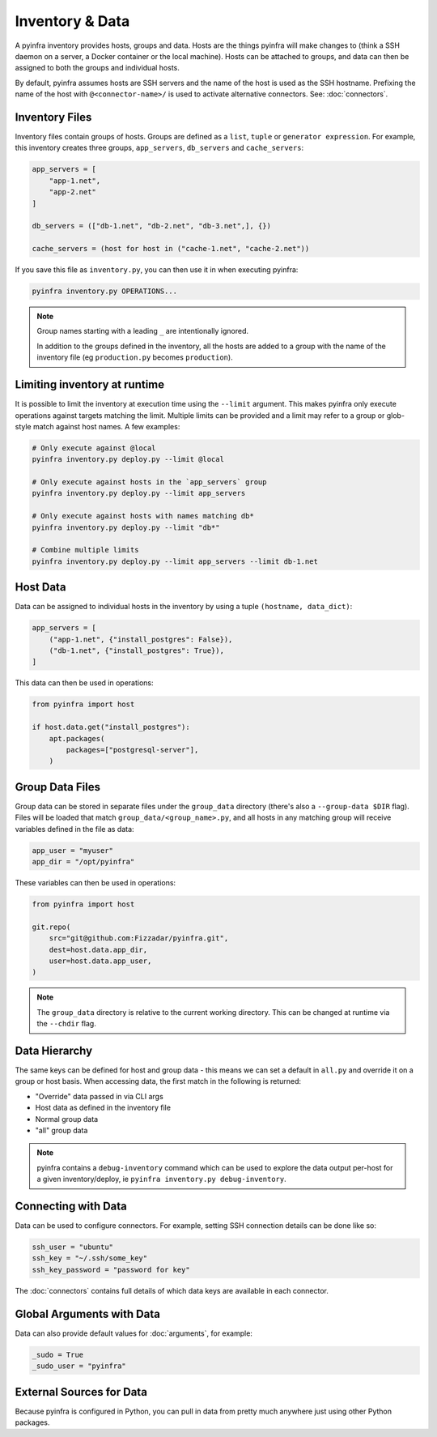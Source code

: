 Inventory & Data
================

A pyinfra inventory provides hosts, groups and data. Hosts are the things pyinfra will make changes to (think a SSH daemon on a server, a Docker container or the local machine). Hosts can be attached to groups, and data can then be assigned to both the groups and individual hosts.

By default, pyinfra assumes hosts are SSH servers and the name of the host is used as the SSH hostname. Prefixing the name of the host with ``@<connector-name>/`` is used to activate alternative connectors. See: :doc:`connectors`.

Inventory Files
---------------

Inventory files contain groups of hosts. Groups are defined as a ``list``, ``tuple`` or ``generator expression``. For example, this inventory creates three groups, ``app_servers``, ``db_servers`` and ``cache_servers``:

.. code:: python

    app_servers = [
        "app-1.net",
        "app-2.net"
    ]

    db_servers = (["db-1.net", "db-2.net", "db-3.net",], {})

    cache_servers = (host for host in ("cache-1.net", "cache-2.net"))

If you save this file as ``inventory.py``, you can then use it in when executing pyinfra:

.. code:: shell

    pyinfra inventory.py OPERATIONS...

.. Note::
    Group names starting with a leading ``_`` are intentionally ignored.

    In addition to the groups defined in the inventory, all the hosts are added to a group with the name of the inventory file (eg ``production.py`` becomes ``production``).

Limiting inventory at runtime
-----------------------------

It is possible to limit the inventory at execution time using the ``--limit`` argument. This makes pyinfra only execute operations against targets matching the limit. Multiple limits can be provided and a limit may refer to a group or glob-style match against host names. A few examples:

.. code:: shell

    # Only execute against @local
    pyinfra inventory.py deploy.py --limit @local

    # Only execute against hosts in the `app_servers` group
    pyinfra inventory.py deploy.py --limit app_servers

    # Only execute against hosts with names matching db*
    pyinfra inventory.py deploy.py --limit "db*"

    # Combine multiple limits
    pyinfra inventory.py deploy.py --limit app_servers --limit db-1.net

Host Data
---------

Data can be assigned to individual hosts in the inventory by using a tuple ``(hostname, data_dict)``:

.. code:: python

    app_servers = [
        ("app-1.net", {"install_postgres": False}),
        ("db-1.net", {"install_postgres": True}),
    ]

This data can then be used in operations:

.. code:: python

    from pyinfra import host

    if host.data.get("install_postgres"):
        apt.packages(
            packages=["postgresql-server"],
        )

Group Data Files
----------------

Group data can be stored in separate files under the ``group_data`` directory (there's also a ``--group-data $DIR`` flag). Files will be loaded that match ``group_data/<group_name>.py``, and all hosts in any matching group will receive variables defined in the file as data:

.. code:: python

    app_user = "myuser"
    app_dir = "/opt/pyinfra"

These variables can then be used in operations:

.. code:: python

    from pyinfra import host

    git.repo(
        src="git@github.com:Fizzadar/pyinfra.git",
        dest=host.data.app_dir,
        user=host.data.app_user,
    )

.. Note::
    The ``group_data`` directory is relative to the current working directory. This can be changed at runtime via the ``--chdir`` flag.

Data Hierarchy
--------------

The same keys can be defined for host and group data - this means we can set a default in ``all.py`` and override it on a group or host basis. When accessing data, the first match in the following is returned:

+ "Override" data passed in via CLI args
+ Host data as defined in the inventory file
+ Normal group data
+ "all" group data

.. Note::
    pyinfra contains a ``debug-inventory`` command which can be used to explore the data output per-host for a given inventory/deploy, ie ``pyinfra inventory.py debug-inventory``.

Connecting with Data
--------------------

Data can be used to configure connectors. For example, setting SSH connection details can be done like so:

.. code:: python

    ssh_user = "ubuntu"
    ssh_key = "~/.ssh/some_key"
    ssh_key_password = "password for key"

The :doc:`connectors` contains full details of which data keys are available in each connector.

Global Arguments with Data
--------------------------

Data can also provide default values for :doc:`arguments`, for example:

.. code:: python

    _sudo = True
    _sudo_user = "pyinfra"

External Sources for Data
-------------------------

Because pyinfra is configured in Python, you can pull in data from pretty much anywhere just using other Python packages.
